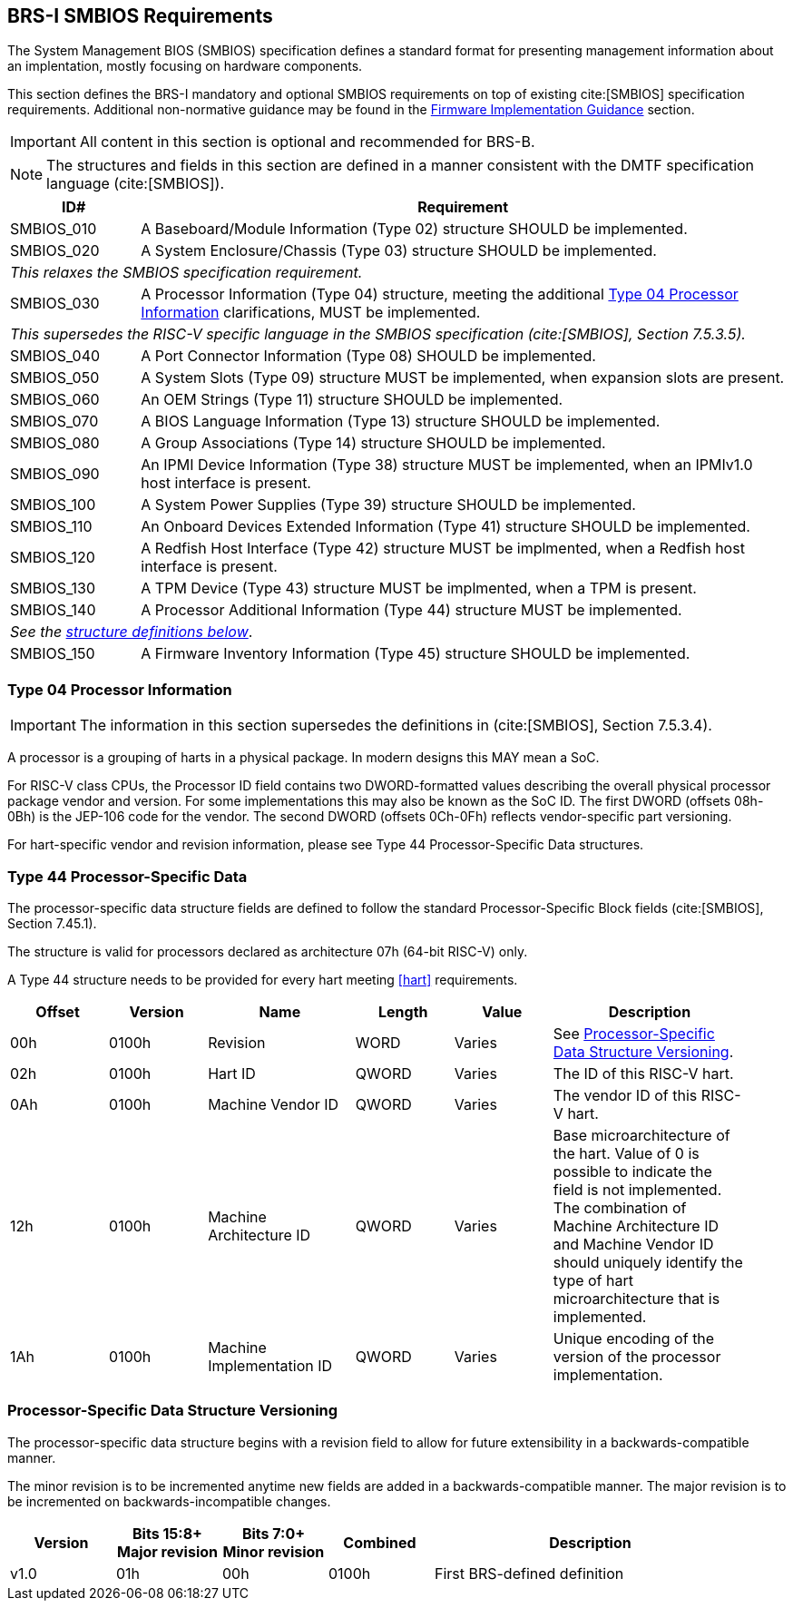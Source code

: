 [[smbios]]
== BRS-I SMBIOS Requirements

The System Management BIOS (SMBIOS) specification defines a standard format for presenting management information about an implentation, mostly focusing on hardware components.

This section defines the BRS-I mandatory and optional SMBIOS requirements
on top of existing cite:[SMBIOS] specification requirements. Additional
non-normative guidance may be found in the <<smbios-guidance, Firmware
Implementation Guidance>> section.

IMPORTANT: All content in this section is optional and recommended for BRS-B.

NOTE: The structures and fields in this section are defined in a manner consistent with the DMTF specification
language (cite:[SMBIOS]).

[width=100%]
[%header, cols="5,25"]
|===
| ID#     ^| Requirement
| SMBIOS_010 | A Baseboard/Module Information (Type 02) structure SHOULD be implemented.
| SMBIOS_020 | A System Enclosure/Chassis (Type 03) structure SHOULD be implemented.
2+|_This relaxes the SMBIOS specification requirement._
| SMBIOS_030 | A Processor Information (Type 04) structure, meeting the additional <<smbios-type04>> clarifications, MUST be implemented.
2+|_This supersedes the RISC-V specific language in the SMBIOS specification (cite:[SMBIOS], Section 7.5.3.5)._
| SMBIOS_040 | A Port Connector Information (Type 08) SHOULD be implemented.
| SMBIOS_050 | A System Slots (Type 09) structure MUST be implemented, when expansion slots are present.
| SMBIOS_060 | An OEM Strings (Type 11) structure SHOULD be implemented.
| SMBIOS_070 | A BIOS Language Information (Type 13) structure SHOULD be implemented.
| SMBIOS_080 | A Group Associations (Type 14) structure SHOULD be implemented.
| SMBIOS_090 | An IPMI Device Information (Type 38) structure MUST be implemented, when an IPMIv1.0 host interface is present.
| SMBIOS_100 | A System Power Supplies (Type 39) structure SHOULD be implemented.
| SMBIOS_110 | An Onboard Devices Extended Information (Type 41) structure SHOULD be implemented.
| SMBIOS_120 | A Redfish Host Interface (Type 42) structure MUST be implmented, when a Redfish host interface is present.
| SMBIOS_130 | A TPM Device (Type 43) structure MUST be implmented, when a TPM is present.
| SMBIOS_140 | A Processor Additional Information (Type 44) structure MUST be implemented.
2+| _See the <<smbios-type44, structure definitions below>>_.
| SMBIOS_150 | A Firmware Inventory Information (Type 45) structure SHOULD be implemented.
|===

[[smbios-type04]]
=== Type 04 Processor Information

IMPORTANT: The information in this section supersedes the definitions in (cite:[SMBIOS], Section 7.5.3.4).

A processor is a grouping of harts in a physical package. In modern designs this MAY mean a SoC.

For RISC-V class CPUs, the Processor ID field contains two DWORD-formatted values describing
the overall physical processor package vendor and version. For some implementations
this may also be known as the SoC ID. The first DWORD (offsets 08h-0Bh) is the JEP-106 code for
the vendor. The second DWORD (offsets 0Ch-0Fh) reflects vendor-specific part versioning.

For hart-specific vendor and revision information, please see Type 44 Processor-Specific Data
structures.

[[smbios-type44]]
=== Type 44 Processor-Specific Data

The processor-specific data structure fields are defined to follow the standard Processor-Specific Block fields (cite:[SMBIOS], Section 7.45.1).

The structure is valid for processors declared as architecture 07h (64-bit RISC-V) only.

A Type 44 structure needs to be provided for every hart meeting <<hart>> requirements.

[cols="2,2,3,2,2,4", width=95%, align="center", options="header"]
|===
| Offset | Version | Name      | Length | Value   | Description
| 00h| 0100h|Revision|WORD|Varies|See <<smbios-psd-ver>>.
| 02h| 0100h| Hart ID| QWORD| Varies| The ID of this RISC-V hart.
| 0Ah| 0100h| Machine Vendor ID | QWORD| Varies| The vendor ID of this
RISC-V hart.
| 12h| 0100h| Machine Architecture ID| QWORD| Varies| Base
microarchitecture of the hart. Value of 0 is possible to indicate the field is
not implemented. The combination of Machine Architecture ID and Machine Vendor
ID should uniquely identify the type of hart microarchitecture that is implemented.
| 1Ah| 0100h| Machine Implementation ID| QWORD| Varies| Unique encoding
of the version of the processor implementation.
|===

[[smbios-psd-ver]]
=== Processor-Specific Data Structure Versioning

The processor-specific data structure begins with a revision field to allow for future extensibility in a backwards-compatible manner.

The minor revision is to be incremented anytime new fields are added in a backwards-compatible manner. The major revision is to be incremented on backwards-incompatible changes.

[cols="1,1,1,1,3", width=95%, align="center", options="header"]
|===
| Version | Bits 15:8+
Major revision
| Bits 7:0+
Minor revision
| Combined | Description
| v1.0 | 01h | 00h | 0100h | First BRS-defined definition
|===
